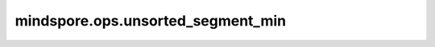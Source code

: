mindspore.ops.unsorted_segment_min
==================================

.. py:function:: mindspore.ops.unsorted_segment_min(x, segment_ids, num_segments)

    沿分段计算输入Tensor的最小值。

    unsorted_segment_min的计算过程如下图所示：

    .. image:: UnsortedSegmentMin.png

    .. math::
        \text { output }_i=\text{min}_{j \ldots} \text { data }[j \ldots]

    :math:`min` 返回元素 :math:`j...` 中的最小值，其中 :math:`segment\_ids[j...] == i` 。

    .. note::
        - 如果 `segment_ids` 中不存在segment_id `i` ，则将使用 `x` 的数据类型的最大值填充输出 `output[i]` 。
        - `segment_ids` 必须是一个非负Tensor。

    参数：
        - **x** (Tensor) - shape： :math:`(x_1, x_2, ..., x_R)` 。数据类型支持float16、float32或int32。
        - **segment_ids** (Tensor) - 用于指示每个元素所属段的标签，将shape设置为 :math:`(x_1, x_2, ..., x_N)` ，其中0<N<=R。
        - **num_segments** (Union[int, Tensor], 可选) - 分段数量 :math:`z` ，可以为int或零维的Tensor。

    返回：
        Tensor, shape为 :math:`(z, x_{N+1}, ..., x_R)`。

    异常：
        - **TypeError** - `num_segments` 不是int类型。
